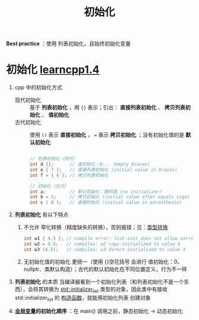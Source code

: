 :PROPERTIES:
:ID:       819c9ef5-5220-4678-994a-3122d7d17ab7
:END:
#+title: 初始化
#+filetags: cpp

*Best practice* ：使用 列表初始化，且始终初始化变量

* 初始化 [[https://www.learncpp.com/cpp-tutorial/variable-assignment-and-initialization/][learncpp1.4]]
1. cpp 中的初始化方式
   - 现代初始化 :: 基于 *列表初始化* ，用 ={}= 表示；引出： *直接列表初始化* 、 *拷贝列表初始化* 、 *值初始化*
   - 古代初始化 :: 使用 =()= 表示 *直接初始化* ， === 表示 *拷贝初始化* ；没有初始化值的是 *默认初始化*
   #+begin_src cpp :results output :namespaces std :includes <iostream>

   // 列表初始化（现代）
   int d {};      // 值初始化：0... (empty braces)
   int e { 7 };   // 直接列表初始化 (initial value in braces)
   int f = { 6 }; // 拷贝列表初始化

   // 初始化（古代）
   int a;         // 默认初始化：随机值 (no initializer)
   int b = 5;     // 拷贝初始化 (initial value after equals sign)
   int c ( 6 );   // 直接初始化 (initial value in parenthesis)

   #+end_src

2. *列表初始化* 有以下特点
   1) 不允许 窄化转换（精度缺失的转换），否则报错；见：[[id:1b0646eb-ed64-4b37-a394-4974750aaf7a][类型转换]]
      #+begin_src cpp :results output :namespaces std :includes <iostream>
      int w1 { 4.5 }; // compile error: list-init does not allow narrowing conversion
      int w2 = 4.5;   // compiles: w2 copy-initialized to value 4
      int w3 (4.5);   // compiles: w3 direct-initialized to value 4
      #+end_src
   2) 无初始化值的初始化 更统一（使用 {}空花括号 会进行 值初始化：0、nullptr、类默认构造）；古代的默认初始化在不同位置定义，行为不一样

3. *列表初始化* 的本质
   当编译器看到一个初始化列表（和列表初始化不是一个东西），会将其转换为 [[id:2c40eca3-bd07-4fda-a1f2-d5fd37040ca9][std::initializer_list]] 类型的对象，因此类中有接收 std::initializer_list 的 [[id:50402d44-720e-42ed-b590-2b18d219acc1][构造函数]]，就能用初始化列表 创建对象

4. *[[id:d85053ba-baae-419d-9902-edc51e53198e][全局变量]]的初始化顺序* ：在 main() 调用之前，静态初始化 -> 动态初始化
